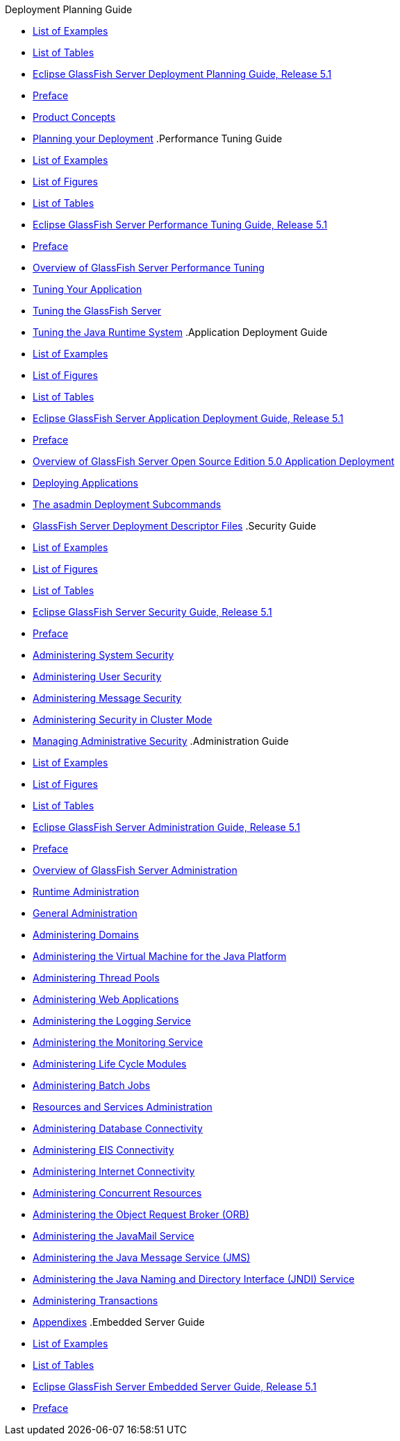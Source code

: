 .Deployment Planning Guide
* xref:deployment-planning-guide/pages/loe.adoc[List of Examples]
* xref:deployment-planning-guide/pages/lot.adoc[List of Tables]
* xref:deployment-planning-guide/pages/title.adoc[Eclipse GlassFish Server Deployment Planning Guide, Release 5.1]
* xref:deployment-planning-guide/pages/preface.adoc[Preface]
* xref:deployment-planning-guide/pages/concepts.adoc[Product Concepts]
* xref:deployment-planning-guide/pages/planning.adoc[Planning your Deployment]
.Performance Tuning Guide
* xref:performance-tuning-guide/pages/loe.adoc[List of Examples]
* xref:performance-tuning-guide/pages/lof.adoc[List of Figures]
* xref:performance-tuning-guide/pages/lot.adoc[List of Tables]
* xref:performance-tuning-guide/pages/title.adoc[Eclipse GlassFish Server Performance Tuning Guide, Release 5.1]
* xref:performance-tuning-guide/pages/preface.adoc[Preface]
* xref:performance-tuning-guide/pages/overview.adoc[Overview of GlassFish Server Performance Tuning]
* xref:performance-tuning-guide/pages/tuning-apps.adoc[Tuning Your Application]
* xref:performance-tuning-guide/pages/tuning-glassfish.adoc[Tuning the GlassFish Server]
* xref:performance-tuning-guide/pages/tuning-java.adoc[Tuning the Java Runtime System]
.Application Deployment Guide
* xref:application-deployment-guide/pages/loe.adoc[List of Examples]
* xref:application-deployment-guide/pages/lof.adoc[List of Figures]
* xref:application-deployment-guide/pages/lot.adoc[List of Tables]
* xref:application-deployment-guide/pages/title.adoc[Eclipse GlassFish Server Application Deployment Guide, Release 5.1]
* xref:application-deployment-guide/pages/preface.adoc[Preface]
* xref:application-deployment-guide/pages/overview.adoc[Overview of GlassFish Server Open Source Edition 5.0 Application Deployment]
* xref:application-deployment-guide/pages/deploying-applications.adoc[Deploying Applications]
* xref:application-deployment-guide/pages/asadmin-deployment-subcommands.adoc[The asadmin Deployment Subcommands]
* xref:application-deployment-guide/pages/dd-files.adoc[GlassFish Server Deployment Descriptor Files]
.Security Guide
* xref:security-guide/pages/loe.adoc[List of Examples]
* xref:security-guide/pages/lof.adoc[List of Figures]
* xref:security-guide/pages/lot.adoc[List of Tables]
* xref:security-guide/pages/title.adoc[Eclipse GlassFish Server Security Guide, Release 5.1]
* xref:security-guide/pages/preface.adoc[Preface]
* xref:security-guide/pages/system-security.adoc[Administering System Security]
* xref:security-guide/pages/user-security.adoc[Administering User Security]
* xref:security-guide/pages/message-security.adoc[Administering Message Security]
* xref:security-guide/pages/security-in-cluster-mode.adoc[Administering Security in Cluster Mode]
* xref:security-guide/pages/administrative-security.adoc[Managing Administrative Security]
.Administration Guide
* xref:administration-guide/pages/loe.adoc[List of Examples]
* xref:administration-guide/pages/lof.adoc[List of Figures]
* xref:administration-guide/pages/lot.adoc[List of Tables]
* xref:administration-guide/pages/title.adoc[Eclipse GlassFish Server Administration Guide, Release 5.1]
* xref:administration-guide/pages/preface.adoc[Preface]
* xref:administration-guide/pages/overview.adoc[Overview of GlassFish Server Administration]
* xref:administration-guide/pages/part-runtime-admin.adoc[Runtime Administration]
* xref:administration-guide/pages/general-administration.adoc[General Administration]
* xref:administration-guide/pages/domains.adoc[Administering Domains]
* xref:administration-guide/pages/jvm.adoc[Administering the Virtual Machine for the Java Platform]
* xref:administration-guide/pages/threadpools.adoc[Administering Thread Pools]
* xref:administration-guide/pages/webapps.adoc[Administering Web Applications]
* xref:administration-guide/pages/logging.adoc[Administering the Logging Service]
* xref:administration-guide/pages/monitoring.adoc[Administering the Monitoring Service]
* xref:administration-guide/pages/lifecycle-modules.adoc[Administering Life Cycle Modules]
* xref:administration-guide/pages/batch.adoc[Administering Batch Jobs]
* xref:administration-guide/pages/part-res-and-svcs-admin.adoc[Resources and Services Administration]
* xref:administration-guide/pages/jdbc.adoc[Administering Database Connectivity]
* xref:administration-guide/pages/connectors.adoc[Administering EIS Connectivity]
* xref:administration-guide/pages/http_https.adoc[Administering Internet Connectivity]
* xref:administration-guide/pages/concurrent.adoc[Administering Concurrent Resources]
* xref:administration-guide/pages/orb.adoc[Administering the Object Request Broker (ORB)]
* xref:administration-guide/pages/javamail.adoc[Administering the JavaMail Service]
* xref:administration-guide/pages/jms.adoc[Administering the Java Message Service (JMS)]
* xref:administration-guide/pages/jndi.adoc[Administering the Java Naming and Directory Interface (JNDI) Service]
* xref:administration-guide/pages/transactions.adoc[Administering Transactions]
* xref:administration-guide/pages/part-appendixes.adoc[Appendixes]
.Embedded Server Guide
* xref:embedded-server-guide/pages/loe.adoc[List of Examples]
* xref:embedded-server-guide/pages/lot.adoc[List of Tables]
* xref:embedded-server-guide/pages/title.adoc[Eclipse GlassFish Server Embedded Server Guide, Release 5.1]
* xref:embedded-server-guide/pages/preface.adoc[Preface]
